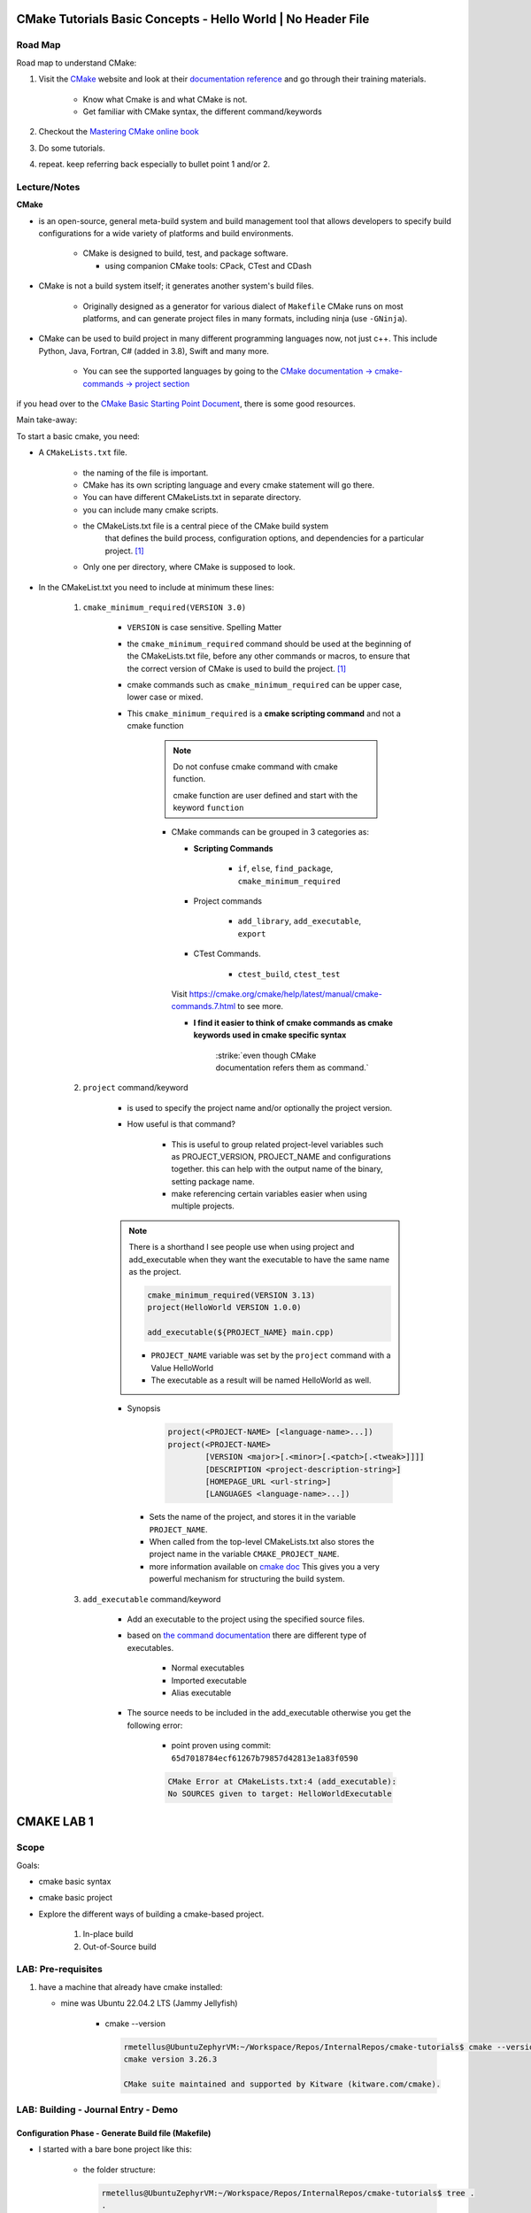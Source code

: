 ####################################################################
CMake Tutorials Basic Concepts - Hello World | No Header File
####################################################################


**************
Road Map
**************

Road map to understand CMake:

1. Visit the `CMake`_ website and look at their 
   `documentation reference <https://cmake.org/documentation/>`_ and go through
   their training materials.

      * Know what Cmake is and what CMake is not.
      * Get familiar with CMake syntax, the different command/keywords

2. Checkout the `Mastering CMake online book <https://cmake.org/cmake/help/book/mastering-cmake/>`_
3. Do some tutorials. 
4. repeat. keep referring back especially to bullet point 1 and/or 2.

****************
Lecture/Notes
****************

**CMake** 

* is an open-source, general meta-build system and build management tool that 
  allows developers to specify build configurations for a wide variety of 
  platforms and build environments.

    * CMake is designed to build, test, and package software.
      
      * using companion CMake tools: CPack, CTest and CDash

* CMake is not a build system itself; it generates another system's build files.

    * Originally designed as a generator for various dialect of ``Makefile``
      CMake runs on most platforms, and can generate project files 
      in many formats, including ninja (use ``-GNinja``).


* CMake can be used to build project in many different programming languages now,
  not just c++. This include Python, Java, Fortran, C# (added in 3.8), Swift 
  and many more.
    
    * You can see the supported languages by going to the `CMake documentation
      -> cmake-commands -> project section <https://cmake.org/cmake/help/latest/command/project.html>`_


if you head over to the `CMake Basic Starting Point Document`_, there is some good
resources.

Main take-away:

To start a basic cmake, you need:


* A ``CMakeLists.txt`` file.

    .. literalinclude:: ./CMakeLists.txt


    * the naming of the file is important.
    * CMake has its own scripting language and every cmake statement will go there.
    * You can have different CMakeLists.txt in separate directory.
    * you can include many cmake scripts.
 
    * the CMakeLists.txt file is a central piece of the CMake build system 
       that defines the build process, configuration options, and dependencies 
       for a particular project. [1]_
    
    * Only one per directory, where CMake is supposed to look.

* In the CMakeList.txt you need to include at minimum these lines:
    
    #. ``cmake_minimum_required(VERSION 3.0)``

        * ``VERSION`` is case sensitive. Spelling Matter
        * the ``cmake_minimum_required`` command should be used at the beginning 
          of the CMakeLists.txt file, before any other commands or macros, 
          to ensure that the correct version of CMake is used to build the project. [1]_

        * cmake commands such as ``cmake_minimum_required`` can be upper case, lower case
          or mixed.
  
        * This ``cmake_minimum_required`` is a **cmake scripting command** and not a 
          cmake function
          
            .. note:: Do not confuse cmake command with cmake function.
               
               cmake function are user defined and start with the keyword 
               ``function``
            
            * CMake commands can be grouped in 3 categories as:
  
              * **Scripting Commands**
  
                 * ``if``, ``else``, ``find_package``, ``cmake_minimum_required``
  
              * Project commands
                  
                  * ``add_library``, ``add_executable``, ``export``

              * CTest Commands.
                  
                  * ``ctest_build``, ``ctest_test``
  
              Visit https://cmake.org/cmake/help/latest/manual/cmake-commands.7.html
              to see more.
  
              * **I find it easier to think of cmake commands as cmake keywords used in cmake specific
                syntax**
                
                 :strike:`even though CMake documentation refers them as command.`

    #. ``project`` command/keyword 
        
        * is used to specify the project name and/or optionally the project version.
        * How useful is that command?
            
            * This is useful to group related project-level variables such as 
              PROJECT_VERSION, PROJECT_NAME
              and configurations together. this can help with the output name of the binary,
              setting package name.
            
            * make referencing certain variables easier when using multiple projects.

            .. seealso:: 
               
               * :ref:`ChatGPT response on the use of cmake project command <chatGPTCMakeQueries>`
               * `stackoverflow response <https://stackoverflow.com/questions/26878379/in-cmake-what-is-a-project>`_
                   
                   .. compound:: 
                      
                      A project logically groups a number of targets 
                      (that is, libraries, executables and custom build steps) i
                      nto a self-contained collection that can be built on its own.

                       you may nest multiple projects. A top-level project may 
                       include a subdirectory which is in turn another 
                       self-contained project. 
                       the project command introduces additional scoping for 
                       certain values. For example, the ``PROJECT_BINARY_DIR``
                       variable will always point to the root binary directory 
                       of the current project. Compare this with ``CMAKE_BINARY_DIR``, 
                       which always points to the binary directory of the 
                       top-level project.

                       .. admonition:: Advice
                          
                          Use sub-projects if your codebase is very complex 
                          and you need users to be able to build certain 
                          components in isolation.
        
        .. note::
           
           There is a shorthand I see people use when using project and add_executable
           when they want the executable to have the same name as the project.

           .. code-block:: c

              cmake_minimum_required(VERSION 3.13)
              project(HelloWorld VERSION 1.0.0)
              
              add_executable(${PROJECT_NAME} main.cpp)
           
           * ``PROJECT_NAME`` variable was set by the ``project`` command with a Value HelloWorld
           * The executable as a result will be named HelloWorld as well.
              

        * Synopsis
            
            .. code-block:: console
               
               project(<PROJECT-NAME> [<language-name>...])
               project(<PROJECT-NAME>
                       [VERSION <major>[.<minor>[.<patch>[.<tweak>]]]]
                       [DESCRIPTION <project-description-string>]
                       [HOMEPAGE_URL <url-string>]
                       [LANGUAGES <language-name>...])

         * Sets the name of the project, and stores it in the variable 
           ``PROJECT_NAME``. 
         * When called from the top-level CMakeLists.txt also stores 
           the project name in the variable ``CMAKE_PROJECT_NAME``.
         * more information available on `cmake doc <https://cmake.org/cmake/help/latest/command/project.html#command:project>`_
           This gives you a very powerful mechanism for structuring the build system.

    #. ``add_executable`` command/keyword 
        
        * Add an executable to the project using the specified source files.
        * based on `the command documentation <https://cmake.org/cmake/help/latest/command/add_executable.html>`_
          there are different type of executables.
            
            * Normal executables
            * Imported executable
            * Alias executable
        
        * The source needs to be included in the add_executable otherwise you get the following error:
            
            * point proven using commit: ``65d7018784ecf61267b79857d42813e1a83f0590``
            
            .. code-block:: console

               CMake Error at CMakeLists.txt:4 (add_executable):
               No SOURCES given to target: HelloWorldExecutable
          


###############
CMAKE LAB 1
###############

*******
Scope
*******

Goals:

* cmake basic syntax
* cmake basic project

* Explore the different ways of building a cmake-based project.

    1. In-place build
    2. Out-of-Source build

**********************
LAB: Pre-requisites
**********************

1. have a machine that already have cmake installed:

   * mine was Ubuntu 22.04.2 LTS (Jammy Jellyfish)
   
      * cmake --version
   
        .. code-block:: console
           
           rmetellus@UbuntuZephyrVM:~/Workspace/Repos/InternalRepos/cmake-tutorials$ cmake --version
           cmake version 3.26.3
           
           CMake suite maintained and supported by Kitware (kitware.com/cmake).
        


*************************************
LAB: Building - Journal Entry - Demo
*************************************

Configuration Phase - Generate Build file (Makefile)
=========================================================

* I started with a bare bone project like this:
   
   * the folder structure:

     .. code-block:: console
  
        rmetellus@UbuntuZephyrVM:~/Workspace/Repos/InternalRepos/cmake-tutorials$ tree .
        .
        └── 01_Essentials
            └── A_HelloWorld-Noheaders
                ├── CMakeLists.txt
                └── README.rst
        
        2 directories, 2 files

   * The CMakeLists.txt script:

      .. code-block:: console

         rmetellus@UbuntuZephyrVM:~/Workspace/Repos/InternalRepos/cmake-tutorials$ 
         cat 01_Essentials/A_HelloWorld-Noheaders/CMakeLists.txt 

         cmake_minimum_required(Version 3.13)
         project(HelloWorlProj Version 1.0.0)
         
         add_executable(HelloWorldExecutable main.cpp)
         
**Points Illustration:**

1. To Illustrate the point that cmake expect a filename called ``CMakeLists.txt``,
   invoke ``cmake`` command from a directory that doesn't any cmake script file

    .. code-block:: console

       rmetellus@UbuntuZephyrVM:~/Workspace/Repos/InternalRepos/cmake-tutorials$ cmake .
       CMake Warning:
         Ignoring extra path from command line:
       
          "."
       
       
       CMake Error: The source directory "/home/rmetellus/Workspace/Repos/InternalRepos/cmake-tutorials" does not appear to contain CMakeLists.txt.
       Specify --help for usage, or press the help button on the CMake GUI
     
2. To Illustrate the point that cmake ``add_executable`` function will look for the
   source files relatively to where the ``CMakeLists.txt`` script file is located, and what
   happened when there is no main.cpp file:

    i. From that A_HelloWorld... basic bare bone project, invoke the command ``cmake .``
 
       * I got a warning due to the keyword ``VERSION`` is case sensitive.
       * I got a bunch more errors due to cmake unable to find a compiler
       
       .. collapse:: show/hide errors and warning log
 
          .. code-block:: console
             
             rmetellus@UbuntuZephyrVM:~/Workspace/Repos/InternalRepos/cmake-tutorials/01_Essentials/A_HelloWorld-Noheaders$ cmake .
             CMake Error at CMakeLists.txt:1 (cmake_minimum_required):
               cmake_minimum_required called with unknown argument "Version".
             
             
             CMake Warning (dev) at CMakeLists.txt:2 (project):
               cmake_minimum_required() should be called prior to this top-level project()
               call.  Please see the cmake-commands(7) manual for usage documentation of
               both commands.
             This warning is for project developers.  Use -Wno-dev to suppress it.
             
             CMake Error: Could not find cmake module file: CMakeDetermineVersionCompiler.cmake
             CMake Error: Error required internal CMake variable not set, cmake may not be built correctly.
             Missing variable is:
             CMAKE_Version_COMPILER_ENV_VAR
             CMake Error: Error required internal CMake variable not set, cmake may not be built correctly.
             Missing variable is:
             CMAKE_Version_COMPILER
             CMake Error: Could not find cmake module file: /home/rmetellus/Workspace/Repos/InternalRepos/cmake-tutorials/01_Essentials/A_HelloWorld-Noheaders/CMakeFiles/3.26.3/CMakeVersionCompiler.cmake
             CMake Error: Could not find cmake module file: CMakeDetermine1.0.0Compiler.cmake
             CMake Error: Error required internal CMake variable not set, cmake may not be built correctly.
             Missing variable is:
             CMAKE_1.0.0_COMPILER_ENV_VAR
             CMake Error: Error required internal CMake variable not set, cmake may not be built correctly.
             Missing variable is:
             CMAKE_1.0.0_COMPILER
             CMake Error: Could not find cmake module file: /home/rmetellus/Workspace/Repos/InternalRepos/cmake-tutorials/01_Essentials/A_HelloWorld-Noheaders/CMakeFiles/3.26.3/CMake1.0.0Compiler.cmake
             CMake Error at CMakeLists.txt:2 (project):
               No CMAKE_Version_COMPILER could be found.
             
               Tell CMake where to find the compiler by setting the CMake cache entry
               CMAKE_Version_COMPILER to the full path to the compiler, or to the compiler
               name if it is in the PATH.
             
             
             CMake Error: Could not find cmake module file: CMakeVersionInformation.cmake
             CMake Error at CMakeLists.txt:2 (project):
               No CMAKE_1.0.0_COMPILER could be found.
             
               Tell CMake where to find the compiler by setting the CMake cache entry
               CMAKE_1.0.0_COMPILER to the full path to the compiler, or to the compiler
               name if it is in the PATH.
             
             
             CMake Error: Could not find cmake module file: CMake1.0.0Information.cmake
             CMake Error: CMAKE_Version_COMPILER not set, after EnableLanguage
             CMake Error: CMAKE_1.0.0_COMPILER not set, after EnableLanguage
             -- Configuring incomplete, errors occurred!

    #. I fixed the CMakeLists.txt Version and re-run
      
       .. code-block:: console
          
          rmetellus@UbuntuZephyrVM:~/Workspace/Repos/InternalRepos/cmake-tutorials$ git diff
          diff --git a/01_Essentials/A_HelloWorld-Noheaders/CMakeLists.txt b/01_Essentials/A_HelloWorld-Noheaders/CMakeLists.txt
          index eed78bf..51f9e4d 100644
          --- a/01_Essentials/A_HelloWorld-Noheaders/CMakeLists.txt
          +++ b/01_Essentials/A_HelloWorld-Noheaders/CMakeLists.txt
          @@ -1,4 +1,4 @@
          -cmake_minimum_required(Version 3.13)
          -project(HelloWorlProj Version 1.0.0)
          +cmake_minimum_required(VERSION 3.13)
          +project(HelloWorlProj VERSION 1.0.0)
           
           add_executable(HelloWorldExecutable main.cpp)
    
    #. Re-run without a main.cpp
      
        .. collapse:: show/hide error message
           
           .. code-block:: console
              
              rmetellus@UbuntuZephyrVM:~/Workspace/Repos/InternalRepos/cmake-tutorials$ git status
              On branch main
              
              No commits yet
              
              Changes to be committed:
                (use "git rm --cached <file>..." to unstage)
                      new file:   01_Essentials/A_HelloWorld-Noheaders/CMakeCache.txt
                      new file:   01_Essentials/A_HelloWorld-Noheaders/CMakeLists.txt
                      new file:   01_Essentials/A_HelloWorld-Noheaders/README.rst
              
              Changes not staged for commit:
                (use "git add <file>..." to update what will be committed)
                (use "git restore <file>..." to discard changes in working directory)
                      modified:   01_Essentials/A_HelloWorld-Noheaders/CMakeLists.txt
              
              rmetellus@UbuntuZephyrVM:~/Workspace/Repos/InternalRepos/cmake-tutorials$ git diff
              diff --git a/01_Essentials/A_HelloWorld-Noheaders/CMakeLists.txt b/01_Essentials/A_HelloWorld-Noheaders/CMakeLists.txt
              index eed78bf..51f9e4d 100644
              --- a/01_Essentials/A_HelloWorld-Noheaders/CMakeLists.txt
              +++ b/01_Essentials/A_HelloWorld-Noheaders/CMakeLists.txt
              @@ -1,4 +1,4 @@
              -cmake_minimum_required(Version 3.13)
              -project(HelloWorlProj Version 1.0.0)
              +cmake_minimum_required(VERSION 3.13)
              +project(HelloWorlProj VERSION 1.0.0)
               
               add_executable(HelloWorldExecutable main.cpp)
              rmetellus@UbuntuZephyrVM:~/Workspace/Repos/InternalRepos/cmake-tutorials$ cd 01_Essentials/A_HelloWorld-Noheaders/
              rmetellus@UbuntuZephyrVM:~/Workspace/Repos/InternalRepos/cmake-tutorials/01_Essentials/A_HelloWorld-Noheaders$ ls -la
              total 28
              drwxrwxr-x 2 rmetellus rmetellus 4096 Apr 25 16:35 .
              drwxrwxr-x 3 rmetellus rmetellus 4096 Apr 25 15:30 ..
              -rw-rw-r-- 1 rmetellus rmetellus 4707 Apr 25 16:28 CMakeCache.txt
              -rw-rw-r-- 1 rmetellus rmetellus  121 Apr 25 16:37 CMakeLists.txt
              -rw-rw-r-- 1 rmetellus rmetellus 7042 Apr 25 16:40 README.rst
              rmetellus@UbuntuZephyrVM:~/Workspace/Repos/InternalRepos/cmake-tutorials/01_Essentials/A_HelloWorld-Noheaders$ cmake .
              -- The C compiler identification is GNU 11.3.0
              -- The CXX compiler identification is GNU 11.3.0
              -- Detecting C compiler ABI info
              -- Detecting C compiler ABI info - done
              -- Check for working C compiler: /usr/bin/cc - skipped
              -- Detecting C compile features
              -- Detecting C compile features - done
              -- Detecting CXX compiler ABI info
              -- Detecting CXX compiler ABI info - done
              -- Check for working CXX compiler: /usr/bin/c++ - skipped
              -- Detecting CXX compile features
              -- Detecting CXX compile features - done
              -- Configuring done (2.0s)
              CMake Error at CMakeLists.txt:4 (add_executable):
                Cannot find source file:
              
                  main.cpp
              
                Tried extensions .c .C .c++ .cc .cpp .cxx .cu .mpp .m .M .mm .ixx .cppm .h
                .hh .h++ .hm .hpp .hxx .in .txx .f .F .for .f77 .f90 .f95 .f03 .hip .ispc
              
              
              CMake Error at CMakeLists.txt:4 (add_executable):
                No SOURCES given to target: HelloWorldExecutable
              
              
              CMake Generate step failed.  Build files cannot be regenerated correctly.
              rmetellus@UbuntuZephyrVM:~/Workspace/Repos/InternalRepos/cmake-tutorials/01_Essentials/A_HelloWorld-Noheaders$ 
      
        * The example folder content after this stage
       
            .. collapse:: show/hide folder content
               :open:
     
               .. code-block:: console
                  
                  rmetellus@UbuntuZephyrVM:~/Workspace/Repos/InternalRepos/cmake-tutorials/01_Essentials/A_HelloWorld-Noheaders$ tree -a .
                  .
                  ├── CMakeCache.txt
                  ├── CMakeFiles
                  │   ├── 3.26.3
                  │   │   ├── CMakeCCompiler.cmake
                  │   │   ├── CMakeCXXCompiler.cmake
                  │   │   ├── CMakeDetermineCompilerABI_C.bin
                  │   │   ├── CMakeDetermineCompilerABI_CXX.bin
                  │   │   ├── CMakeSystem.cmake
                  │   │   ├── CompilerIdC
                  │   │   │   ├── a.out
                  │   │   │   ├── CMakeCCompilerId.c
                  │   │   │   └── tmp
                  │   │   └── CompilerIdCXX
                  │   │       ├── a.out
                  │   │       ├── CMakeCXXCompilerId.cpp
                  │   │       └── tmp
                  │   ├── cmake.check_cache
                  │   ├── CMakeConfigureLog.yaml
                  │   ├── CMakeScratch
                  │   └── pkgRedirects
                  ├── CMakeLists.txt
                  └── README.rst
                  
                  8 directories, 14 files
                  rmetellus@UbuntuZephyrVM:~/Workspace/Repos/InternalRepos/cmake-tutorials/01_Essentials/A_HelloWorld-Noheaders$ ls -la
                  total 44
                  drwxrwxr-x 3 rmetellus rmetellus  4096 Apr 25 16:41 .
                  drwxrwxr-x 3 rmetellus rmetellus  4096 Apr 25 15:30 ..
                  -rw-rw-r-- 1 rmetellus rmetellus 14729 Apr 25 16:41 CMakeCache.txt
                  drwxrwxr-x 5 rmetellus rmetellus  4096 Apr 25 16:41 CMakeFiles
                  -rw-rw-r-- 1 rmetellus rmetellus   121 Apr 25 16:37 CMakeLists.txt
                  -rw-rw-r-- 1 rmetellus rmetellus 10735 Apr 25 16:46 README.rst
                  rmetellus@UbuntuZephyrVM:~/Workspace/Repos/InternalRepos/cmake-tutorials/01_Essentials/A_HelloWorld-Noheaders$ 
      
        * **Lesson**
     
           * commit number related to the lesson: commit 177024ef86386c49c1d12a7983cbc4cf15514ab5
     
           * this give an error because you specify a file/ a path ``main.cpp``  that 
             is relative to the directory where the target ``HelloWorldExecutable``
             was created. That path of the target will be root,top project where we 
             invoke the ``cmake`` command. In that case ``cmake-tutorials/01_Essentials/A_HelloWorld-Noheaders``
     
              * this is referred to as in-place build. 
     
              .. note::
                 It is not recommended to build where the source files are. This way
                 you can separate where cmake generated stuff go. 


Now the points are illustrated, I can create the main.cpp file.

Out-of-Source Build
-----------------------

Out-of-Source Build Steps:

#. create the main.cpp file
   
   .. code-block:: console
      
      rmetellus@UbuntuZephyrVM:~/Workspace/Repos/InternalRepos/cmake-tutorials/01_Essentials/A_HelloWorld-Noheaders(main)$ cat main.cpp
      #include <iostream>
      
      int main()
      {
          std::cout<<"Hello World!";
          
          return 0;
      }
      
#. create a build dir and navigate to that directory.
  
   .. code-block:: console

      cmake-tutorials/01_Essentials/A_HelloWorld-Noheaders(main)$ mkdir -p build
      cmake-tutorials/01_Essentials/A_HelloWorld-Noheaders(main)$ cd build/

#. Build the configuration files with  ``cmake <path to CMakeLists.txt>`` , ``cmake ..``
    
    .. code-block:: console
       
       rmetellus@UbuntuZephyrVM:~/Workspace/Repos/InternalRepos/cmake-tutorials/01_Essentials/A_HelloWorld-Noheaders/build(main)$ cmake ..
       -- The C compiler identification is GNU 11.3.0
       -- The CXX compiler identification is GNU 11.3.0
       -- Detecting C compiler ABI info
       -- Detecting C compiler ABI info - done
       -- Check for working C compiler: /usr/bin/cc - skipped
       -- Detecting C compile features
       -- Detecting C compile features - done
       -- Detecting CXX compiler ABI info
       -- Detecting CXX compiler ABI info - done
       -- Check for working CXX compiler: /usr/bin/c++ - skipped
       -- Detecting CXX compile features
       -- Detecting CXX compile features - done
       -- Configuring done (1.4s)
       -- Generating done (0.0s)
       -- Build files have been written to: /home/rmetellus/Workspace/Repos/InternalRepos/cmake-tutorials/01_Essentials/A_HelloWorld-Noheaders/build

    * The example workspace after this step:

        .. code-block:: console

           rmetellus@UbuntuZephyrVM:~/Workspace/Repos/InternalRepos/cmake-tutorials/01_Essentials/A_HelloWorld-Noheaders(main)$ tree -a .
           .
           ├── build
           │   ├── CMakeCache.txt
           │   ├── CMakeFiles
           │   │   ├── 3.26.3
           │   │   │   ├── CMakeCCompiler.cmake
           │   │   │   ├── CMakeCXXCompiler.cmake
           │   │   │   ├── CMakeDetermineCompilerABI_C.bin
           │   │   │   ├── CMakeDetermineCompilerABI_CXX.bin
           │   │   │   ├── CMakeSystem.cmake
           │   │   │   ├── CompilerIdC
           │   │   │   │   ├── a.out
           │   │   │   │   ├── CMakeCCompilerId.c
           │   │   │   │   └── tmp
           │   │   │   └── CompilerIdCXX
           │   │   │       ├── a.out
           │   │   │       ├── CMakeCXXCompilerId.cpp
           │   │   │       └── tmp
           │   │   ├── cmake.check_cache
           │   │   ├── CMakeConfigureLog.yaml
           │   │   ├── CMakeDirectoryInformation.cmake
           │   │   ├── CMakeScratch
           │   │   ├── HelloWorldExecutable.dir
           │   │   │   ├── build.make
           │   │   │   ├── cmake_clean.cmake
           │   │   │   ├── compiler_depend.make
           │   │   │   ├── compiler_depend.ts
           │   │   │   ├── DependInfo.cmake
           │   │   │   ├── depend.make
           │   │   │   ├── flags.make
           │   │   │   ├── link.txt
           │   │   │   └── progress.make
           │   │   ├── Makefile2
           │   │   ├── Makefile.cmake
           │   │   ├── pkgRedirects
           │   │   ├── progress.marks
           │   │   └── TargetDirectories.txt
           │   ├── cmake_install.cmake
           │   └── Makefile
           ├── CMakeLists.txt    # -> top level 
           ├── main.cpp
           └── README.rst
           
           10 directories, 31 files
           
           rmetellus@UbuntuZephyrVM:~/Workspace/Repos/InternalRepos/cmake-tutorials/01_Essentials/A_HelloWorld-Noheaders(main)$ git status
           On branch main
           Changes not staged for commit:
             (use "git add/rm <file>..." to update what will be committed)
             (use "git restore <file>..." to discard changes in working directory)
                   deleted:    CMakeCache.txt #--> Deleted by me, manually
                   modified:   README.rst
           
           Untracked files:
             (use "git add <file>..." to include in what will be committed)
                   build/
                   main.cpp
           
           no changes added to commit (use "git add" and/or "git commit -a")
           rmetellus@UbuntuZephyrVM:~/Workspace/Repos/InternalRepos/cmake-tutorials/01_Essentials/A_HelloWorld-Noheaders(main)$ 

#. Navigate to the ``build`` directory and run the build system ``make`` or whatever
   was configured to build the program

    * Since in the build directory, there is a ``Makefile`` created by cmake 
      then GNU Make is the tool which controls the generation of executables.

      .. code-block:: console

         rmetellus@UbuntuZephyrVM:~/Workspace/Repos/InternalRepos/cmake-tutorials/01_Essentials/A_HelloWorld-Noheaders(main)$ cd build/
         rmetellus@UbuntuZephyrVM:~/Workspace/Repos/InternalRepos/cmake-tutorials/01_Essentials/A_HelloWorld-Noheaders/build(main)$ make 
         [ 50%] Building CXX object CMakeFiles/HelloWorldExecutable.dir/main.cpp.o
         [100%] Linking CXX executable HelloWorldExecutable
         [100%] Built target HelloWorldExecutable
         rmetellus@UbuntuZephyrVM:~/Workspace/Repos/InternalRepos/cmake-tutorials/01_Essentials/A_HelloWorld-Noheaders/build(main)$ 


    * The build directory after this stage:

      .. code-block:: console

         cmake-tutorials/01_Essentials/A_HelloWorld-Noheaders/build(main)$ tree .
         .
         ├── CMakeCache.txt
         ├── CMakeFiles
         │   ├── 3.26.3
         │   │   ├── CMakeCCompiler.cmake
         │   │   ├── CMakeCXXCompiler.cmake
         │   │   ├── CMakeDetermineCompilerABI_C.bin
         │   │   ├── CMakeDetermineCompilerABI_CXX.bin
         │   │   ├── CMakeSystem.cmake
         │   │   ├── CompilerIdC
         │   │   │   ├── a.out
         │   │   │   ├── CMakeCCompilerId.c
         │   │   │   └── tmp
         │   │   └── CompilerIdCXX
         │   │       ├── a.out
         │   │       ├── CMakeCXXCompilerId.cpp
         │   │       └── tmp
         │   ├── cmake.check_cache
         │   ├── CMakeConfigureLog.yaml
         │   ├── CMakeDirectoryInformation.cmake
         │   ├── CMakeScratch
         │   ├── HelloWorldExecutable.dir
         │   │   ├── build.make
         │   │   ├── cmake_clean.cmake
         │   │   ├── compiler_depend.make
         │   │   ├── compiler_depend.ts
         │   │   ├── DependInfo.cmake
         │   │   ├── depend.make
         │   │   ├── flags.make
         │   │   ├── link.txt
         │   │   ├── main.cpp.o
         │   │   ├── main.cpp.o.d
         │   │   └── progress.make
         │   ├── Makefile2
         │   ├── Makefile.cmake
         │   ├── pkgRedirects
         │   ├── progress.marks
         │   └── TargetDirectories.txt
         ├── cmake_install.cmake
         ├── HelloWorldExecutable
         └── Makefile         

         9 directories, 31 file
               
#. Run the executable ``./HelloWorlExecutable``
   
    .. code-block:: console
       rmetellus@UbuntuZephyrVM:~/Workspace/Repos/InternalRepos/cmake-tutorials/01_Essentials/A_HelloWorld-Noheaders/build(main)$ ./HelloWorldExecutable 
       Hello World!rmetellus@UbuntuZephyrVM:~/Workspace/Repos/InternalRepos/cmake-tutorials/01_Essentials/A_HelloWorld-Noheaders/build(main)$
    
    .. note::
       
       notice how the ``Hello World`` is missing an end of line character.

#. Made some changes in the main.cpp and re-run make, no configuration phase needed.
   
    .. code-block:: console
 
       rmetellus@UbuntuZephyrVM:~/Workspace/Repos/InternalRepos/cmake-tutorials/01_Essentials/A_HelloWorld-Noheaders/build(main)$ git diff ../main.cpp
       diff --git a/01_Essentials/A_HelloWorld-Noheaders/main.cpp b/01_Essentials/A_HelloWorld-Noheaders/main.cpp
       index 058f51a..4b37ad0 100644
       --- a/01_Essentials/A_HelloWorld-Noheaders/main.cpp
       +++ b/01_Essentials/A_HelloWorld-Noheaders/main.cpp
       @@ -2,7 +2,7 @@
        
        int main()
        {
       -    std::cout<<"Hello World!";
       +    std::cout<<"Hello World!" << std::endl;
            
            return 0;
        }
       rmetellus@UbuntuZephyrVM:~/Workspace/Repos/InternalRepos/cmake-tutorials/01_Essentials/A_HelloWorld-Noheaders/build(main)$ make
       [ 50%] Building CXX object CMakeFiles/HelloWorldExecutable.dir/main.cpp.o
       [100%] Linking CXX executable HelloWorldExecutable
       [100%] Built target HelloWorldExecutable
       rmetellus@UbuntuZephyrVM:~/Workspace/Repos/InternalRepos/cmake-tutorials/01_Essentials/A_HelloWorld-Noheaders/build(main)$ ./HelloWorldExecutable 
       Hello World!
       rmetellus@UbuntuZephyrVM:~/Workspace/Repos/InternalRepos/cmake-tutorials/01_Essentials/A_HelloWorld-Noheaders/build(main)$ 

Running CMake Without Knowing The underlying Build Tool Used
===============================================================

.. important::

   A very generic way you can run build without knowing what king of build system tool cmake use
   in the background is through ``cmake --build`` command. 
   ``cmake-build <directory-where CMakeCache.txt file is>``

   .. note::
      
      The cmake configuration has to be done first. Otherwise you will get these
      errors.

      .. code-block::

         rmetellus@UbuntuZephyrVM:~/Workspace/Repos/InternalRepos/cmake-tutorials/01_Essentials/A_HelloWorld-Noheaders/build(main)$ rm -rf *
         rmetellus@UbuntuZephyrVM:~/Workspace/Repos/InternalRepos/cmake-tutorials/01_Essentials/A_HelloWorld-Noheaders/build(main)$ cd ..
         rmetellus@UbuntuZephyrVM:~/Workspace/Repos/InternalRepos/cmake-tutorials/01_Essentials/A_HelloWorld-Noheaders(main)$ tree -a .
         .
         ├── build
         ├── CMakeLists.txt
         ├── .gitignore
         ├── main.cpp
         └── README.rst
         
         1 directory, 4 files
         rmetellus@UbuntuZephyrVM:~/Workspace/Repos/InternalRepos/cmake-tutorials/01_Essentials/A_HelloWorld-Noheaders(main)$ cd build/

         rmetellus@UbuntuZephyrVM:~/Workspace/Repos/InternalRepos/cmake-tutorials/01_Essentials/A_HelloWorld-Noheaders/build(main)$ cmake --build ..
         Error: could not load cache

         rmetellus@UbuntuZephyrVM:~/Workspace/Repos/InternalRepos/cmake-tutorials/01_Essentials/A_HelloWorld-Noheaders/build(main)$ cmake --build .
         Error: could not load cache


The illustration of calling the underlying build system cmake was configured for:

1. create a build directory, delete anything in build directory if one already exist
2. from the build directory, run ``cmake <path to where CMakeLists.txt>``
3. Run ``cmake --build .``

.. collapse:: show/hide steps with output

   .. code-block:: console
      
      rmetellus@UbuntuZephyrVM:~/Workspace/Repos/InternalRepos/cmake-tutorials/01_Essentials/A_HelloWorld-Noheaders/build(main)$ rm -rf *
      rmetellus@UbuntuZephyrVM:~/Workspace/Repos/InternalRepos/cmake-tutorials/01_Essentials/A_HelloWorld-Noheaders/build(main)$ cd ..
      rmetellus@UbuntuZephyrVM:~/Workspace/Repos/InternalRepos/cmake-tutorials/01_Essentials/A_HelloWorld-Noheaders(main)$ tree -a .
      .
      ├── build
      ├── CMakeLists.txt
      ├── .gitignore
      ├── main.cpp
      └── README.rst
      
      1 directory, 4 files
      
      rmetellus@UbuntuZephyrVM:~/Workspace/Repos/InternalRepos/cmake-tutorials/01_Essentials/A_HelloWorld-Noheaders/build(main)$ cmake ..
      -- The C compiler identification is GNU 11.3.0
      -- The CXX compiler identification is GNU 11.3.0
      -- Detecting C compiler ABI info
      -- Detecting C compiler ABI info - done
      -- Check for working C compiler: /usr/bin/cc - skipped
      -- Detecting C compile features
      -- Detecting C compile features - done
      -- Detecting CXX compiler ABI info
      -- Detecting CXX compiler ABI info - done
      -- Check for working CXX compiler: /usr/bin/c++ - skipped
      -- Detecting CXX compile features
      -- Detecting CXX compile features - done
      -- Configuring done (1.2s)
      -- Generating done (0.0s)
      -- Build files have been written to: /home/rmetellus/Workspace/Repos/InternalRepos/cmake-tutorials/01_Essentials/A_HelloWorld-Noheaders/build
      rmetellus@UbuntuZephyrVM:~/Workspace/Repos/InternalRepos/cmake-tutorials/01_Essentials/A_HelloWorld-Noheaders/build(main)$ cmake --build .
      [ 50%] Building CXX object CMakeFiles/HelloWorldExecutable.dir/main.cpp.o
      [100%] Linking CXX executable HelloWorldExecutable
      [100%] Built target HelloWorldExecutable
      rmetellus@UbuntuZephyrVM:~/Workspace/Repos/InternalRepos/cmake-tutorials/01_Essentials/A_HelloWorld-Noheaders/build(main)$ ./HelloWorldExecutable 
      Hello World!
      rmetellus@UbuntuZephyrVM:~/Workspace/Repos/InternalRepos/cmake-tutorials/01_Essentials/A_HelloWorld-Noheaders/build(main)$ 





***************************
References/Inspirations
***************************

.. 
   Links:

.. _CMake: https://cmake.org/
.. _kitware Meta-configuration of C/C++ Projects with CMake by Sandy McKenzie: https://www.kitware.com//meta-configuration-of-cc-projects-with-cmake/
.. _CMake Basic Starting Point Document: https://cmake.org/cmake/help/latest/guide/tutorial/A%20Basic%20Starting%20Point.html#exercise-1-building-a-basic-project

.. 
   References

.. [1] :ref:`chatGPT CMake Queries <chatGPTCMakeQueries>
.. .. [2] `kitware Meta-configuration of C/C++ Projects with CMake by Sandy McKenzie`_